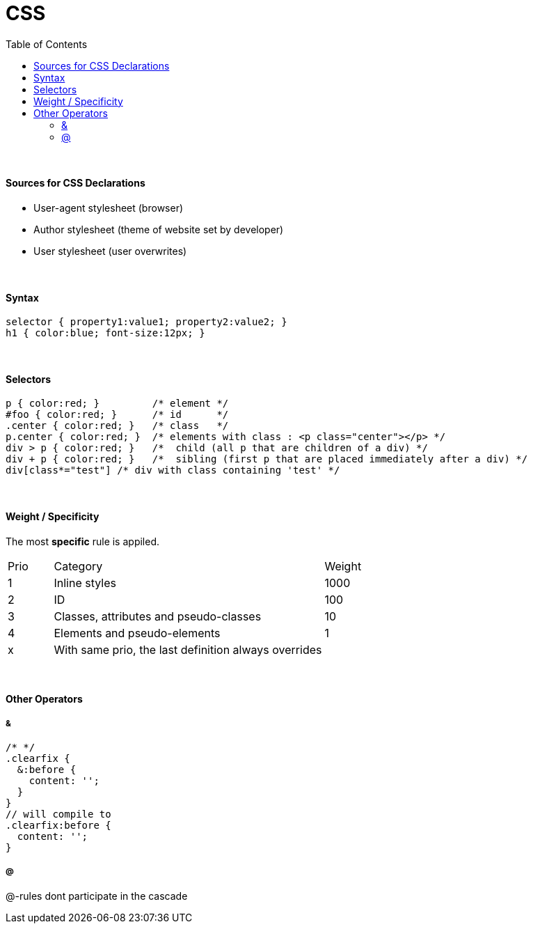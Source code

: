 = CSS
:toc:
:toclevels: 4

{empty} +

==== Sources for CSS Declarations
* User-agent stylesheet (browser)
* Author stylesheet (theme of website set by developer)
* User stylesheet (user overwrites)

{empty} +

==== Syntax

[source,css]
selector { property1:value1; property2:value2; }
h1 { color:blue; font-size:12px; }

{empty} +

==== Selectors

[source,css]
p { color:red; }         /* element */
#foo { color:red; }      /* id      */
.center { color:red; }   /* class   */
p.center { color:red; }  /* elements with class : <p class="center"></p> */
div > p { color:red; }   /*  child (all p that are children of a div) */
div + p { color:red; }   /*  sibling (first p that are placed immediately after a div) */
div[class*="test"] /* div with class containing 'test' */

{empty} +

==== Weight / Specificity
The most *specific* rule is appiled.

[cols="10,60,20"]
|===
| Prio | Category | Weight
| 1    | Inline styles | 1000
| 2    | ID | 100
| 3    | Classes, attributes and pseudo-classes | 10
| 4    | Elements and pseudo-elements | 1
| x    | With same prio, the last definition always overrides |
|===

{empty} +

==== Other Operators

===== &

[source,css]
/* */
.clearfix {
  &:before {
    content: '';
  }
}
// will compile to
.clearfix:before {
  content: '';
}

===== @

@-rules dont participate in the cascade
